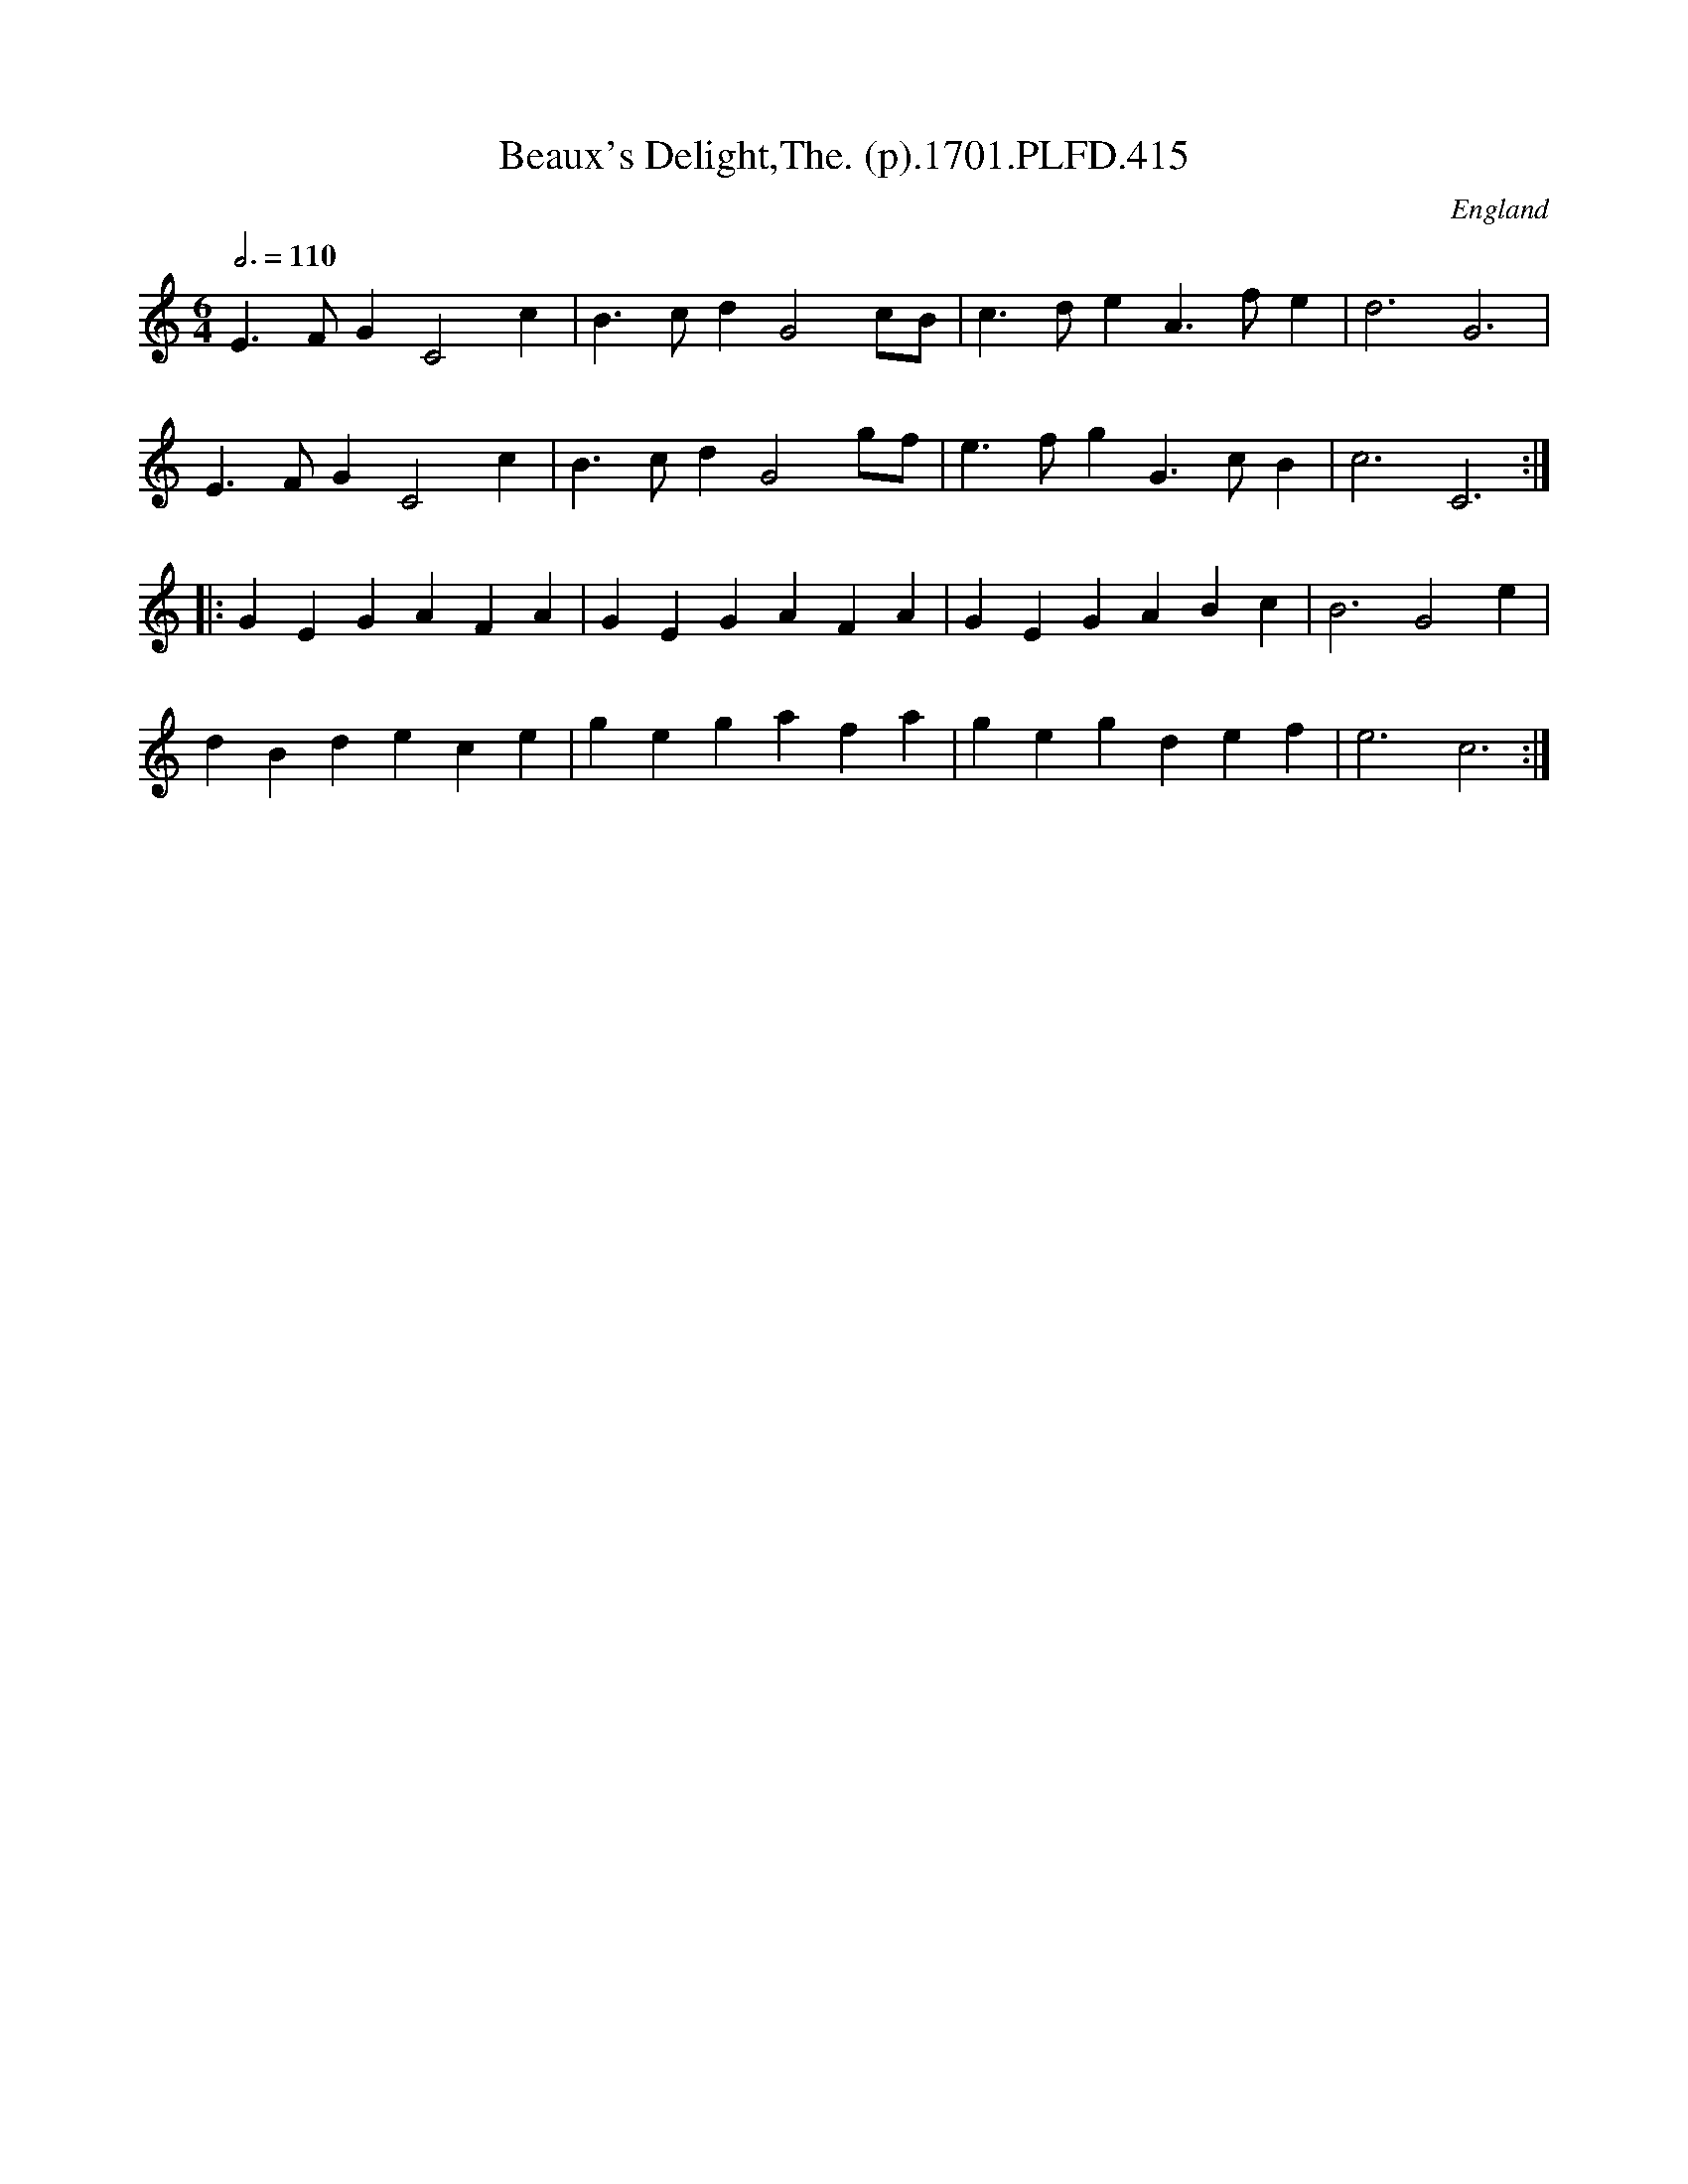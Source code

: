 X:415
T:Beaux's Delight,The. (p).1701.PLFD.415
M:6/4
L:1/4
Q:3/4=110
S:Playford, Dancing Master,11th Ed.,1701.
O:England
Z:Chris Partington.
K:C
E>FGC2c|B>cdG2c/B/|c>deA>fe|d3G3|
E>FGC2c|B>cdG2g/f/|e>fgG>cB|c3C3:|
|:GEGAFA|GEGAFA|GEGABc|B3G2e|
dBdece|gegafa|gegdef|e3c3:|
